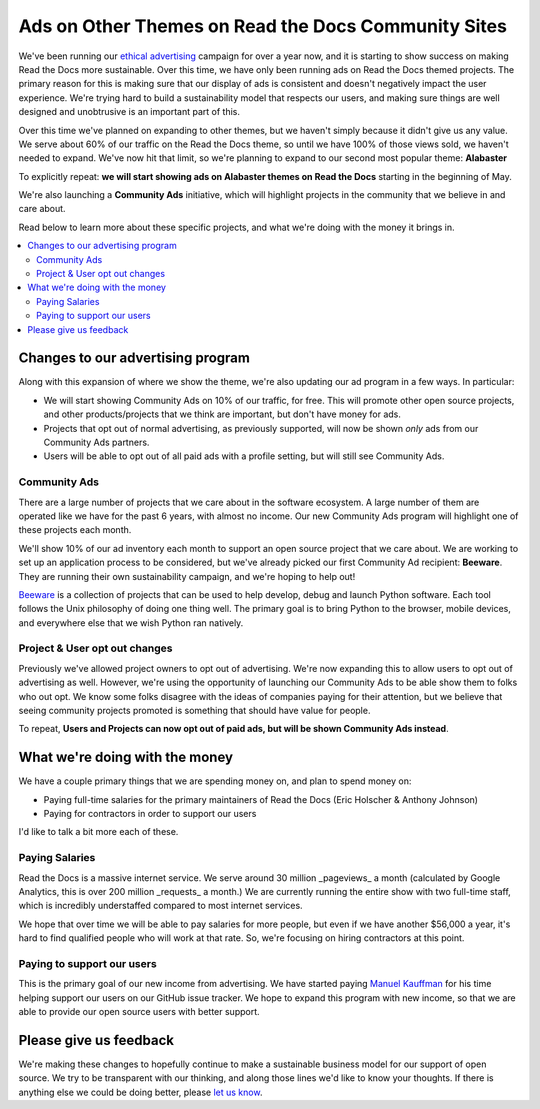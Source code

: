 .. post::
   :tags: advertising, community, updates, community ads

Ads on Other Themes on Read the Docs Community Sites
====================================================

We've been running our `ethical advertising <http://docs.readthedocs.io/en/latest/ethical-advertising.html>`_ campaign for over a year now,
and it is starting to show success on making Read the Docs more sustainable. 
Over this time,
we have only been running ads on Read the Docs themed projects.
The primary reason for this is making sure that our display of ads is consistent and doesn't negatively impact the user experience.
We're trying hard to build a sustainability model that respects our users,
and making sure things are well designed and unobtrusive is an important part of this.

Over this time we've planned on expanding to other themes,
but we haven't simply because it didn't give us any value.
We serve about 60% of our traffic on the Read the Docs theme,
so until we have 100% of those views sold,
we haven't needed to expand.
We've now hit that limit,
so we're planning to expand to our second most popular theme:
**Alabaster**

To explicitly repeat:
**we will start showing ads on Alabaster themes on Read the Docs** starting in the beginning of May.

We're also launching a **Community Ads** initiative,
which will highlight projects in the community that we believe in and care about. 

Read below to learn more about these specific projects,
and what we're doing with the money it brings in.

.. contents::
   :local:


Changes to our advertising program
----------------------------------

Along with this expansion of where we show the theme,
we're also updating our ad program in a few ways.
In particular:

* We will start showing Community Ads on 10% of our traffic, for free. This will promote other open source projects, and other products/projects that we think are important, but don't have money for ads.
* Projects that opt out of normal advertising, as previously supported, will now be shown *only* ads from our Community Ads partners.
* Users will be able to opt out of all paid ads with a profile setting, but will still see Community Ads.

Community Ads
~~~~~~~~~~~~~

There are a large number of projects that we care about in the software ecosystem. A large number of them are operated like we have for the past 6 years, with almost no income. Our new Community Ads program will highlight one of these projects each month.

We'll show 10% of our ad inventory each month to support an open source project that we care about.
We are working to set up an application process to be considered,
but we've already picked our first Community Ad recipient: **Beeware**.
They are running their own sustainability campaign,
and we're hoping to help out!

`Beeware <http://pybee.org/>`_ is a collection of projects that can be used to help develop, debug and launch Python software. Each tool follows the Unix philosophy of doing one thing well. The primary goal is to bring Python to the browser, mobile devices, and everywhere else that we wish Python ran natively. 

Project & User opt out changes
~~~~~~~~~~~~~~~~~~~~~~~~~~~~~~

Previously we've allowed project owners to opt out of advertising. We're now expanding this to allow users to opt out of advertising as well.
However,
we're using the opportunity of launching our Community Ads to be able show them to folks who out opt.
We know some folks disagree with the ideas of companies paying for their attention,
but we believe that seeing community projects promoted is something that should have value for people.

To repeat,
**Users and Projects can now opt out of paid ads, but will be shown Community Ads instead**.


What we're doing with the money
-------------------------------

We have a couple primary things that we are spending money on,
and plan to spend money on:

* Paying full-time salaries for the primary maintainers of Read the Docs (Eric Holscher & Anthony Johnson)
* Paying for contractors in order to support our users

I'd like to talk a bit more each of these.

Paying Salaries
~~~~~~~~~~~~~~~

Read the Docs is a massive internet service.
We serve around 30 million _pageviews_ a month (calculated by Google Analytics, this is over 200 million _requests_ a month.)
We are currently running the entire show with two full-time staff,
which is incredibly understaffed compared to most internet services.

We hope that over time we will be able to pay salaries for more people,
but even if we have another $56,000 a year,
it's hard to find qualified people who will work at that rate.
So,
we're focusing on hiring contractors at this point.

Paying to support our users
~~~~~~~~~~~~~~~~~~~~~~~~~~~

This is the primary goal of our new income from advertising.
We have started paying `Manuel Kauffman <https://github.com/humitos>`_ for his time helping support our users on our GitHub issue tracker.
We hope to expand this program with new income,
so that we are able to provide our open source users with better support.

Please give us feedback
-----------------------

We're making these changes to hopefully continue to make a sustainable business model for our support of open source.
We try to be transparent with our thinking,
and along those lines we'd like to know your thoughts.
If there is anything else we could be doing better,
please `let us know <mailto:rev@readthedocs.org>`_.
